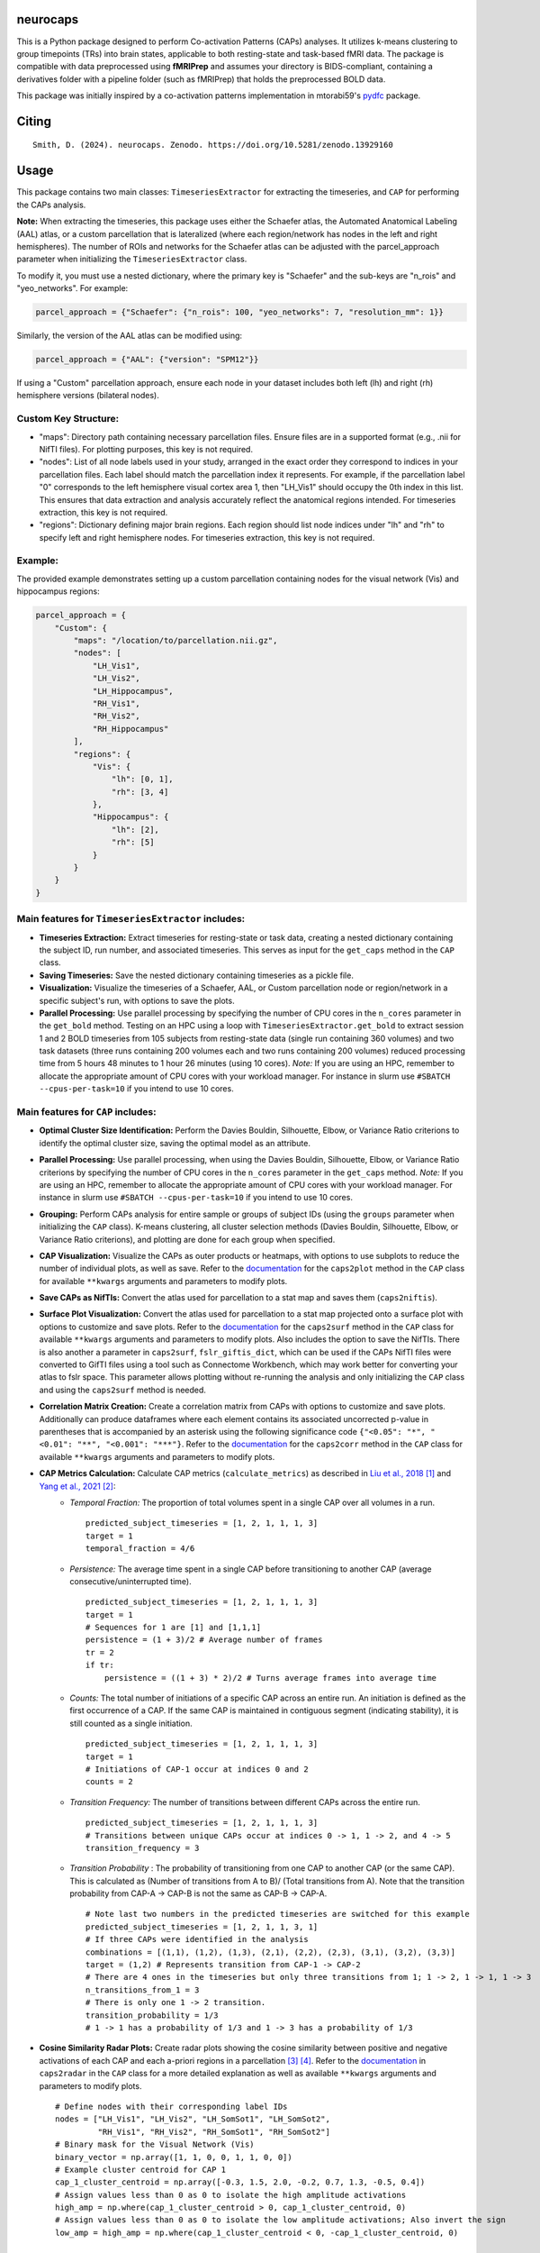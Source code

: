 **neurocaps**
=============
.. image:: https://img.shields.io/pypi/v/neurocaps.svg
   :target: https://pypi.python.org/pypi/neurocaps/
   :alt: Latest Version

.. image:: https://img.shields.io/pypi/pyversions/neurocaps.svg
   :target: https://pypi.python.org/pypi/neurocaps/
   :alt: Python Versions

.. image:: https://img.shields.io/badge/DOI-10.5281%2Fzenodo.11642615-teal
   :target: https://doi.org/10.5281/zenodo.13929160
   :alt: DOI

.. image:: https://img.shields.io/badge/Source%20Code-neurocaps-purple
   :target: https://github.com/donishadsmith/neurocaps
   :alt: GitHub Repository

.. image:: https://github.com/donishadsmith/neurocaps/actions/workflows/testing.yaml/badge.svg
   :target: https://github.com/donishadsmith/neurocaps/actions/workflows/testing.yaml
   :alt: Test Status

.. image:: https://codecov.io/github/donishadsmith/neurocaps/graph/badge.svg?token=WS2V7I16WF 
   :target: https://codecov.io/github/donishadsmith/neurocaps
   :alt: codecov

.. image:: https://img.shields.io/badge/License-MIT-blue.svg
   :target: https://opensource.org/licenses/MIT
   :alt: License
  
.. image:: https://img.shields.io/badge/OS-Ubuntu%20|%20macOS%20|%20Windows-blue
  :alt: Platform Support

This is a Python package designed to perform Co-activation Patterns (CAPs) analyses. It utilizes k-means clustering to group timepoints (TRs) into brain states, applicable to both resting-state and task-based fMRI data. 
The package is compatible with data preprocessed using **fMRIPrep** and assumes your directory is BIDS-compliant, containing a derivatives folder with a pipeline folder (such as fMRIPrep) that holds the preprocessed BOLD data.

This package was initially inspired by a co-activation patterns implementation in mtorabi59's `pydfc <https://github.com/neurodatascience/dFC>`_ package.

Citing
======
::
  
  Smith, D. (2024). neurocaps. Zenodo. https://doi.org/10.5281/zenodo.13929160

Usage
=====
This package contains two main classes: ``TimeseriesExtractor`` for extracting the timeseries, and ``CAP`` for performing the CAPs analysis.

**Note:** When extracting the timeseries, this package uses either the Schaefer atlas, the Automated Anatomical Labeling (AAL) atlas, or a custom parcellation that is lateralized (where each region/network has nodes in the left and right hemispheres). 
The number of ROIs and networks for the Schaefer atlas can be adjusted with the parcel_approach parameter when initializing the ``TimeseriesExtractor`` class.

To modify it, you must use a nested dictionary, where the primary key is "Schaefer" and the sub-keys are "n_rois" and "yeo_networks". For example:

.. code-block:: python

    parcel_approach = {"Schaefer": {"n_rois": 100, "yeo_networks": 7, "resolution_mm": 1}}

Similarly, the version of the AAL atlas can be modified using:

.. code-block:: python

    parcel_approach = {"AAL": {"version": "SPM12"}}

If using a "Custom" parcellation approach, ensure each node in your dataset includes both left (lh) and right (rh) hemisphere versions (bilateral nodes). 

Custom Key Structure:
---------------------
- "maps": Directory path containing necessary parcellation files. Ensure files are in a supported format (e.g., .nii for NifTI files). For plotting purposes, this key is not required.
- "nodes":  List of all node labels used in your study, arranged in the exact order they correspond to indices in your parcellation files. Each label should match the parcellation index it represents. For example, if the parcellation label "0" corresponds to the left hemisphere visual cortex area 1, then "LH_Vis1" should occupy the 0th index in this list. This ensures that data extraction and analysis accurately reflect the anatomical regions intended. For timeseries extraction, this key is not required.
- "regions": Dictionary defining major brain regions. Each region should list node indices under "lh" and "rh" to specify left and right hemisphere nodes. For timeseries extraction, this key is not required.
        
Example:
--------
The provided example demonstrates setting up a custom parcellation containing nodes for the visual network (Vis) and hippocampus regions:

.. code-block:: python

    parcel_approach = {
        "Custom": {
            "maps": "/location/to/parcellation.nii.gz",
            "nodes": [
                "LH_Vis1",
                "LH_Vis2",
                "LH_Hippocampus",
                "RH_Vis1",
                "RH_Vis2",
                "RH_Hippocampus"
            ],
            "regions": {
                "Vis": {
                    "lh": [0, 1],
                    "rh": [3, 4]
                },
                "Hippocampus": {
                    "lh": [2],
                    "rh": [5]
                }
            }
        }
    }

Main features for ``TimeseriesExtractor`` includes:
---------------------------------------------------

- **Timeseries Extraction:** Extract timeseries for resting-state or task data, creating a nested dictionary containing the subject ID, run number, and associated timeseries. This serves as input for the ``get_caps`` method in the ``CAP`` class.
- **Saving Timeseries:** Save the nested dictionary containing timeseries as a pickle file.
- **Visualization:** Visualize the timeseries of a Schaefer, AAL, or Custom parcellation node or region/network in a specific subject's run, with options to save the plots.
- **Parallel Processing:** Use parallel processing by specifying the number of CPU cores in the ``n_cores`` parameter in the ``get_bold`` method. Testing on an HPC using a loop with ``TimeseriesExtractor.get_bold`` to extract session 1 and 2 
  BOLD timeseries from 105 subjects from resting-state data (single run containing 360 volumes) and two task datasets (three runs containing 200 volumes each and two runs containing 200 volumes) reduced processing time from 5 hours 48 minutes to 1 hour 26 minutes 
  (using 10 cores). *Note:* If you are using an HPC, remember to allocate the appropriate amount of CPU cores with your workload manager. For instance in slurm use ``#SBATCH --cpus-per-task=10`` if you intend to use 10 cores.

Main features for ``CAP`` includes:
-----------------------------------

- **Optimal Cluster Size Identification:** Perform the Davies Bouldin, Silhouette, Elbow, or Variance Ratio criterions to identify the optimal cluster size, saving the optimal model as an attribute.
- **Parallel Processing:** Use parallel processing, when using the Davies Bouldin, Silhouette, Elbow, or Variance Ratio criterions by specifying the number of CPU cores in the ``n_cores`` parameter in the ``get_caps`` method. 
  *Note:* If you are using an HPC, remember to allocate the appropriate amount of CPU cores with your workload manager. For instance in slurm use ``#SBATCH --cpus-per-task=10`` if you intend to use 10 cores.
- **Grouping:** Perform CAPs analysis for entire sample or groups of subject IDs (using the ``groups`` parameter when initializing the ``CAP`` class). K-means clustering, all cluster selection methods (Davies Bouldin, Silhouette, Elbow, or Variance Ratio criterions), and plotting are done for each group when specified.
- **CAP Visualization:** Visualize the CAPs as outer products or heatmaps, with options to use subplots to reduce the number of individual plots, as well as save. 
  Refer to the `documentation <https://neurocaps.readthedocs.io/en/latest/generated/neurocaps.analysis.CAP.html#neurocaps.analysis.CAP.caps2plot>`_ for the ``caps2plot`` method in the ``CAP`` class for available ``**kwargs`` arguments and parameters to modify plots.
- **Save CAPs as NifTIs:** Convert the atlas used for parcellation to a stat map and saves them (``caps2niftis``). 
- **Surface Plot Visualization:** Convert the atlas used for parcellation to a stat map projected onto a surface plot with options to customize and save plots. 
  Refer to the `documentation <https://neurocaps.readthedocs.io/en/latest/generated/neurocaps.analysis.CAP.html#neurocaps.analysis.CAP.caps2surf>`_ for the ``caps2surf`` method in the ``CAP`` class for available ``**kwargs`` arguments and parameters to modify plots. 
  Also includes the option to save the NifTIs. There is also another a parameter in ``caps2surf``, ``fslr_giftis_dict``, which can be used if the CAPs NifTI files were converted to GifTI files using a tool such as Connectome Workbench, which may work better for 
  converting your atlas to fslr space. This parameter allows plotting without re-running the analysis and only initializing the ``CAP`` class and using the ``caps2surf`` method is needed.
- **Correlation Matrix Creation:** Create a correlation matrix from CAPs with options to customize and save plots. Additionally can produce dataframes where each element contains its associated uncorrected p-value in parentheses that is accompanied by an asterisk using the following significance
  code ``{"<0.05": "*", "<0.01": "**", "<0.001": "***"}``. Refer to the `documentation <https://neurocaps.readthedocs.io/en/latest/generated/neurocaps.analysis.CAP.html#neurocaps.analysis.CAP.caps2corr>`_
  for the ``caps2corr`` method in the ``CAP`` class for available ``**kwargs`` arguments and parameters to modify plots.
- **CAP Metrics Calculation:** Calculate CAP metrics (``calculate_metrics``) as described in `Liu et al., 2018 <https://doi.org/10.1016/j.neuroimage.2018.01.041>`_ [1]_ and `Yang et al., 2021 <https://doi.org/10.1016/j.neuroimage.2021.118193>`_ [2]_:
    - *Temporal Fraction:* The proportion of total volumes spent in a single CAP over all volumes in a run.
      ::

          predicted_subject_timeseries = [1, 2, 1, 1, 1, 3]
          target = 1
          temporal_fraction = 4/6

    - *Persistence:* The average time spent in a single CAP before transitioning to another CAP (average consecutive/uninterrupted time).
      ::

          predicted_subject_timeseries = [1, 2, 1, 1, 1, 3]
          target = 1
          # Sequences for 1 are [1] and [1,1,1]
          persistence = (1 + 3)/2 # Average number of frames
          tr = 2
          if tr:
              persistence = ((1 + 3) * 2)/2 # Turns average frames into average time

    - *Counts:* The total number of initiations of a specific CAP across an entire run. An initiation is
      defined as the first occurrence of a CAP. If the same CAP is maintained in contiguous segment
      (indicating stability), it is still counted as a single initiation. 
      ::

          predicted_subject_timeseries = [1, 2, 1, 1, 1, 3]
          target = 1
          # Initiations of CAP-1 occur at indices 0 and 2
          counts = 2

    - *Transition Frequency:* The number of transitions between different CAPs across the entire run.
      ::

          predicted_subject_timeseries = [1, 2, 1, 1, 1, 3]
          # Transitions between unique CAPs occur at indices 0 -> 1, 1 -> 2, and 4 -> 5
          transition_frequency = 3

    - *Transition Probability* : The probability of transitioning from one CAP to another CAP (or the same CAP). This is calculated as (Number of transitions from A to B)/ (Total transitions from A). Note that the transition probability from CAP-A -> CAP-B is not the same as CAP-B -> CAP-A.
      ::

          # Note last two numbers in the predicted timeseries are switched for this example
          predicted_subject_timeseries = [1, 2, 1, 1, 3, 1]
          # If three CAPs were identified in the analysis
          combinations = [(1,1), (1,2), (1,3), (2,1), (2,2), (2,3), (3,1), (3,2), (3,3)]
          target = (1,2) # Represents transition from CAP-1 -> CAP-2
          # There are 4 ones in the timeseries but only three transitions from 1; 1 -> 2, 1 -> 1, 1 -> 3
          n_transitions_from_1 = 3
          # There is only one 1 -> 2 transition.
          transition_probability = 1/3
          # 1 -> 1 has a probability of 1/3 and 1 -> 3 has a probability of 1/3

- **Cosine Similarity Radar Plots:** Create radar plots showing the cosine similarity between positive and negative activations of each CAP and each a-priori regions in a parcellation [3]_ [4]_. Refer to the `documentation <https://neurocaps.readthedocs.io/en/latest/generated/neurocaps.analysis.CAP.html#neurocaps.analysis.CAP.caps2radar>`_ in ``caps2radar`` in the ``CAP`` class for a more detailed explanation as well as available ``**kwargs`` arguments and parameters to modify plots.
  ::

      # Define nodes with their corresponding label IDs
      nodes = ["LH_Vis1", "LH_Vis2", "LH_SomSot1", "LH_SomSot2",
               "RH_Vis1", "RH_Vis2", "RH_SomSot1", "RH_SomSot2"]
      # Binary mask for the Visual Network (Vis)
      binary_vector = np.array([1, 1, 0, 0, 1, 1, 0, 0])
      # Example cluster centroid for CAP 1
      cap_1_cluster_centroid = np.array([-0.3, 1.5, 2.0, -0.2, 0.7, 1.3, -0.5, 0.4])
      # Assign values less than 0 as 0 to isolate the high amplitude activations
      high_amp = np.where(cap_1_cluster_centroid > 0, cap_1_cluster_centroid, 0)
      # Assign values less than 0 as 0 to isolate the low amplitude activations; Also invert the sign
      low_amp = high_amp = np.where(cap_1_cluster_centroid < 0, -cap_1_cluster_centroid, 0)

      # Compute dot product between the binary vector with the positive and negative activations
      high_dot = np.dot(high_amp, binary_vector)
      low_dot = np.dot(low_amp, binary_vector)

      # Compute the norms
      high_norm = np.linalg.norm(high_amp)
      low_norm = np.linalg.norm(low_amp)
      bin_norm = np.linalg.norm(binary_vector)

      # Calculate cosine similarity
      high_cos = high_dot / (high_norm * bin_norm)
      low_cos = low_dot / (low_norm * bin_norm)

**Additionally, the neurocaps.analysis submodule contains two additional functions:**

- ``merge_dicts``: Merge the subject_timeseries dictionaries for overlapping subjects across tasks to identify similar CAPs across different tasks. The merged dictionary can be saved as a pickle file.
- ``standardize``: Standardizes each run independently for all subjects in the subject timeseries.
- ``change_dtype``: Changes the dtype of all subjects in the subject timeseries to help with memory usage.
- ``transition_matrix``: Uses the "transition_probability" output from ``CAP.calculate_metrics`` to generate and visualize the averaged transition probability matrix for all groups from the analysis.

Please refer to `demo.ipynb <https://github.com/donishadsmith/neurocaps/blob/main/demo.ipynb>`_ for a more extensive demonstration of the features included in this package.

Dependencies
============

neurocaps relies on several packages:

:: 

    dependencies = ["numpy>=1.22.0, <2.0.0",
                    "pandas>=2.0.0",
                    "joblib>=1.3.0",
                    "matplotlib>=3.6.0",
                    "seaborn>=0.11.0",
                    "kneed>=0.8.0",
                    "nibabel>=3.2.0",
                    "nilearn>=0.10.1, !=0.10.3",
                    "scikit-learn>=1.4.0",
                    "scipy>=1.6.0",
                    "surfplot>=0.2.0",
                    "neuromaps>=0.0.5",
                    "pybids>=0.16.2; platform_system != 'Windows'",
                    "plotly>=4.9",
                    "nbformat>=4.2.0", # For plotly
                    "kaleido==0.1.0.post1; platform_system == 'Windows'", # Plotly saving seems to work best with this version for Windows
                    "kaleido; platform_system != 'Windows'",
                    "setuptools; python_version>='3.12'"
                   ]

References
==========

.. [1] Liu, X., Zhang, N., Chang, C., & Duyn, J. H. (2018). Co-activation patterns in resting-state fMRI signals. NeuroImage, 180, 485–494. https://doi.org/10.1016/j.neuroimage.2018.01.041

.. [2] Yang, H., Zhang, H., Di, X., Wang, S., Meng, C., Tian, L., & Biswal, B. (2021). Reproducible coactivation patterns of functional brain networks reveal the aberrant dynamic state transition in schizophrenia. NeuroImage, 237, 118193. https://doi.org/10.1016/j.neuroimage.2021.118193

.. [3] Zhang, R., Yan, W., Manza, P., Shokri-Kojori, E., Demiral, S. B., Schwandt, M., Vines, L., Sotelo, D., Tomasi, D., Giddens, N. T., Wang, G., Diazgranados, N., Momenan, R., & Volkow, N. D. (2023). 
       Disrupted brain state dynamics in opioid and alcohol use disorder: attenuation by nicotine use. Neuropsychopharmacology, 49(5), 876–884. https://doi.org/10.1038/s41386-023-01750-w

.. [4] Ingwersen, T., Mayer, C., Petersen, M., Frey, B. M., Fiehler, J., Hanning, U., Kühn, S., Gallinat, J., Twerenbold, R., Gerloff, C., Cheng, B., Thomalla, G., & Schlemm, E. (2024).
       Functional MRI brain state occupancy in the presence of cerebral small vessel disease — A pre-registered replication analysis of the Hamburg City Health Study. Imaging Neuroscience, 2, 1–17. https://doi.org/10.1162/imag_a_00122
  
